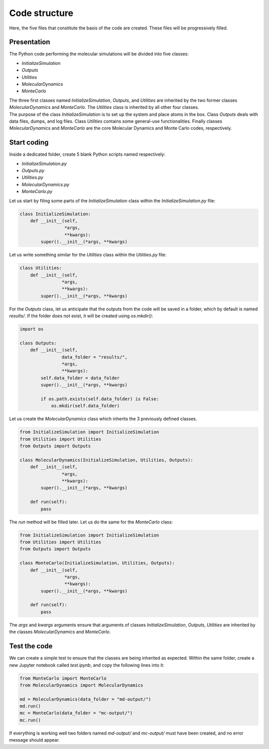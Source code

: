 Code structure
==============

.. container:: justify

    Here, the five files that constitute the basis of the code
    are created. These files will be progressively filled. 

Presentation
------------

.. container:: justify

    The Python code performing the molecular simulations will be
    divided into five classes:

    - *InitializeSimulation*
    - *Outputs*
    - *Utilities*
    - *MolecularDynamics*
    - *MonteCarlo*

    The three first classes named *InitializeSimulation*, *Outputs*, and *Utilities*
    are inherited by the two former classes *MolecularDynamics* and *MonteCarlo*. 
    The *Utilities* class is inherited by all other four classes.

.. container:: justify

    The purpose of the class *InitializeSimulation* is to set up the
    system and place atoms in the box. Class *Outputs* deals with
    data files, dumps, and log files. Class *Utilities* contains
    some general-use functionalities. Finally classes *MolecularDynamics*
    and *MonteCarlo* are the core Molecular Dynamics and Monte Carlo
    codes, respectively.

Start coding
-------------

.. container:: justify

    Inside a dedicated folder, create 5 blank Python scripts named respectively:

    - *InitializeSimulation.py*
    - *Outputs.py*
    - *Utilities.py*
    - *MolecularDynamics.py*
    - *MonteCarlo.py*

.. container:: justify

    Let us start by filing some parts of the *InitializeSimulation*
    class within the *InitializeSimulation.py* file: 

.. code-block:: python

    class InitializeSimulation:
        def __init__(self,
                     *args,
                     **kwargs):
            super().__init__(*args, **kwargs) 

.. container:: justify

    Let us write something similar for the *Utilities* class 
    within the *Utilities.py* file:

.. code-block:: python

    class Utilities:
        def __init__(self,
                    *args,
                    **kwargs):
            super().__init__(*args, **kwargs)

.. container:: justify

    For the *Outputs* class, let us anticipate that the outputs
    from the code will be saved in a folder, which by default
    is named *results/*. If the folder does not exist, it will be
    created using *os.mkdir()*:

.. code-block:: python

    import os

    class Outputs:
        def __init__(self,
                    data_folder = "results/",
                    *args,
                    **kwargs):
            self.data_folder = data_folder
            super().__init__(*args, **kwargs)

            if os.path.exists(self.data_folder) is False:
                os.mkdir(self.data_folder)

.. container:: justify

    Let us create the *MolecularDynamics* class which inherits
    the 3 previously defined classes.

.. code-block:: python

    from InitializeSimulation import InitializeSimulation
    from Utilities import Utilities
    from Outputs import Outputs

    class MolecularDynamics(InitializeSimulation, Utilities, Outputs):
        def __init__(self,
                    *args,
                    **kwargs):
            super().__init__(*args, **kwargs)

        def run(self):
            pass

.. container:: justify

    The *run* method will be filled later. Let us do the same for the
    *MonteCarlo* class:

.. code-block:: python

    from InitializeSimulation import InitializeSimulation
    from Utilities import Utilities
    from Outputs import Outputs

    class MonteCarlo(InitializeSimulation, Utilities, Outputs):
        def __init__(self,
                     *args,
                     **kwargs):
            super().__init__(*args, **kwargs)

        def run(self):
            pass

.. container:: justify

    The *args* and *kwargs* arguments ensure that arguments of classes
    *InitializeSimulation*, *Outputs*, *Utilities* are inherited by
    the classes *MolecularDynamics* and *MonteCarlo*.

Test the code
-------------

.. container:: justify

    We can create a simple test to ensure that the classes
    are being inherited as expected. Within the same folder,
    create a new Jupyter notebook called *test.ipynb*, and copy
    the following lines into it:

.. code-block:: python

    from MonteCarlo import MonteCarlo
    from MolecularDynamics import MolecularDynamics

    md = MolecularDynamics(data_folder = "md-output/")
    md.run()
    mc = MonteCarlo(data_folder = "mc-output/")
    mc.run()

.. container:: justify

    If everything is working well two folders named *md-output/*
    and *mc-output/* must have been created, and no error message
    should appear.